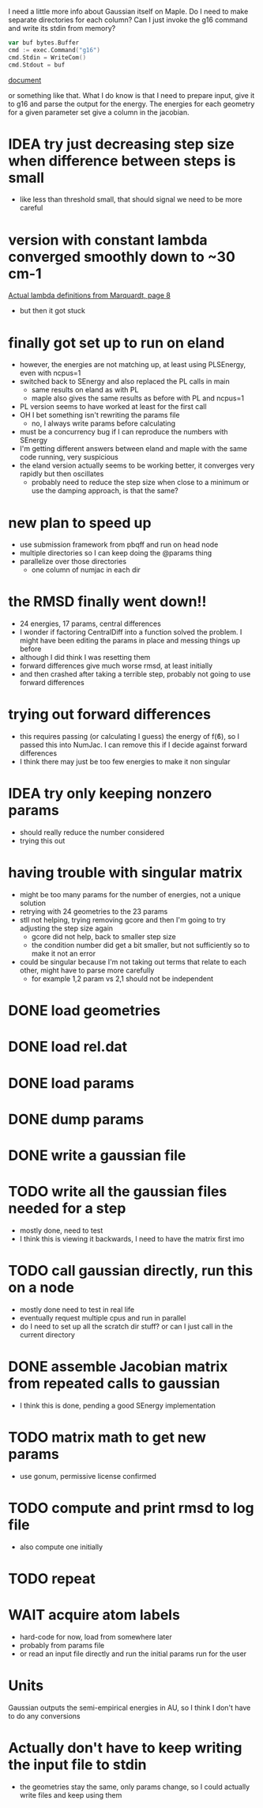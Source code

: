 I need a little more info about Gaussian itself on Maple. Do I need to
make separate directories for each column? Can I just invoke the g16
command and write its stdin from memory?

#+begin_src go
  var buf bytes.Buffer
  cmd := exec.Command("g16")
  cmd.Stdin = WriteCom()
  cmd.Stdout = buf
#+end_src

[[pdf:/home/brent/Research/Prospectus/Paper/main.pdf][document]]

or something like that. What I do know is that I need to prepare
input, give it to g16 and parse the output for the energy. The
energies for each geometry for a given parameter set give a column in
the jacobian.

* IDEA try just decreasing step size when difference between steps is small
  - like less than threshold small, that should signal we need to be
    more careful

* version with constant lambda converged smoothly down to ~30 cm-1
  [[pdf:/home/brent/Library/Marquardt63.pdf][Actual lambda definitions from Marquardt, page 8]]
  - but then it got stuck

* finally got set up to run on eland
  - however, the energies are not matching up, at least using
    PLSEnergy, even with ncpus=1
  - switched back to SEnergy and also replaced the PL calls in main
    - same results on eland as with PL
    - maple also gives the same results as before with PL and ncpus=1
  - PL version seems to have worked at least for the first call
  - OH I bet something isn't rewriting the params file
    - no, I always write params before calculating
  - must be a concurrency bug if I can reproduce the numbers with
    SEnergy
  - I'm getting different answers between eland and maple with the
    same code running, very suspicious
  - the eland version actually seems to be working better, it
    converges very rapidly but then oscillates
    - probably need to reduce the step size when close to a minimum or
      use the damping approach, is that the same?

* new plan to speed up
  - use submission framework from pbqff and run on head node
  - multiple directories so I can keep doing the @params thing
  - parallelize over those directories
    - one column of numjac in each dir

* the RMSD finally went down!!
  - 24 energies, 17 params, central differences
  - I wonder if factoring CentralDiff into a function solved the
    problem. I might have been editing the params in place and messing
    things up before
  - although I did think I was resetting them
  - forward differences give much worse rmsd, at least initially
  - and then crashed after taking a terrible step, probably not going
    to use forward differences

* trying out forward differences
  - this requires passing (or calculating I guess) the energy of f(ϐ),
    so I passed this into NumJac. I can remove this if I decide
    against forward differences
  - I think there may just be too few energies to make it non singular

* IDEA try only keeping nonzero params
  - should really reduce the number considered
  - trying this out
* having trouble with singular matrix
  - might be too many params for the number of energies, not a unique
    solution
  - retrying with 24 geometries to the 23 params
  - stll not helping, trying removing gcore and then I'm going to try
    adjusting the step size again
    - gcore did not help, back to smaller step size
    - the condition number did get a bit smaller, but not sufficiently
      so to make it not an error
  - could be singular because I'm not taking out terms that relate to
    each other, might have to parse more carefully
    - for example 1,2 param vs 2,1 should not be independent
* DONE load geometries
* DONE load rel.dat
* DONE load params
* DONE dump params
* DONE write a gaussian file
* TODO write all the gaussian files needed for a step
  - mostly done, need to test
  - I think this is viewing it backwards, I need to have the matrix
    first imo
* TODO call gaussian directly, run this on a node
  - mostly done need to test in real life
  - eventually request multiple cpus and run in parallel
  - do I need to set up all the scratch dir stuff? or can I just call
    in the current directory
* DONE assemble Jacobian matrix from repeated calls to gaussian
  - I think this is done, pending a good SEnergy implementation
* TODO matrix math to get new params
  - use gonum, permissive license confirmed
* TODO compute and print rmsd to log file
  - also compute one initially
* TODO repeat
* WAIT acquire atom labels
  - hard-code for now, load from somewhere later
  - probably from params file
  - or read an input file directly and run the initial params run for
    the user
* Units
  Gaussian outputs the semi-empirical energies in AU, so I think I
  don't have to do any conversions
* Actually don't have to keep writing the input file to stdin
  - the geometries stay the same, only params change, so I could
    actually write files and keep using them
